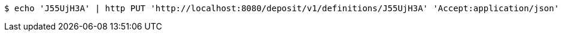 [source,bash]
----
$ echo 'J55UjH3A' | http PUT 'http://localhost:8080/deposit/v1/definitions/J55UjH3A' 'Accept:application/json' 'Content-Type:application/json'
----
